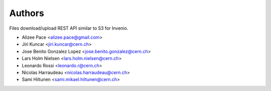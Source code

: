 ..
    This file is part of Invenio.
    Copyright (C) 2015-2019 CERN.

    Invenio is free software; you can redistribute it and/or modify it
    under the terms of the MIT License; see LICENSE file for more details.



Authors
=======

Files download/upload REST API similar to S3 for Invenio.

- Alizee Pace <alizee.pace@gmail.com>
- Jiri Kuncar <jiri.kuncar@cern.ch>
- Jose Benito Gonzalez Lopez <jose.benito.gonzalez@cern.ch>
- Lars Holm Nielsen <lars.holm.nielsen@cern.ch>
- Leonardo Rossi <leonardo.r@cern.ch>
- Nicolas Harraudeau <nicolas.harraudeau@cern.ch>
- Sami Hiltunen <sami.mikael.hiltunen@cern.ch>
